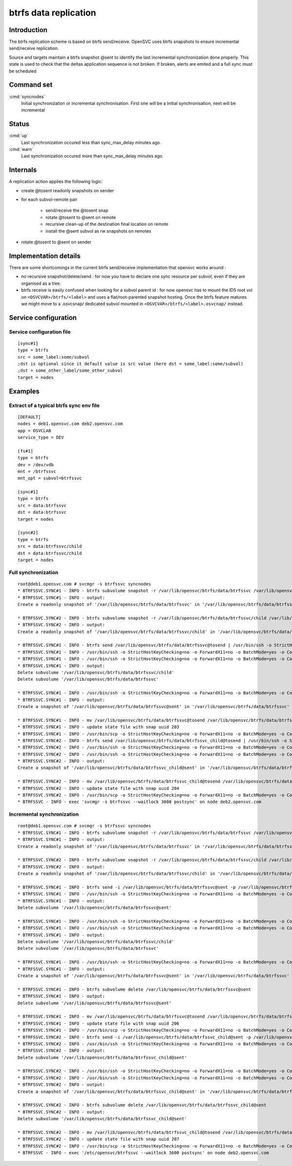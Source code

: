 btrfs data replication
**********************

Introduction
============

The btrfs replication scheme is based on btrfs send/receive. OpenSVC uses btrfs snapshots to ensure incremental send/receive replication.

Source and targets maintain a btrfs snapshot @sent to identify the last incremental synchronization done properly. This state is used to check that the deltas application sequence is not broken. If broken, alerts are emited and a full sync must be scheduled

Command set
===========

:cmd:`syncnodes`
    Initial synchronization or incremental synchronisation. First one will be a Initial synchronisation, next will be incremental

Status
======

:cmd:`up`
    Last synchronization occured less than sync_max_delay minutes ago.

:cmd:`warn`
    Last synchronization occured more than sync_max_delay minutes ago.

Internals
=========

A replication action applies the following logic:

- create @tosent readonly snapshots on sender

- for each subvol-remote pair

	- send/receive the @tosent snap

	- rotate @tosent to @sent on remote

	- recursive clean-up of the destination final location on remote

	- install the @sent subvol as rw snapshots on remotes

- rotate @tosent to @sent on sender

Implementation details
======================

There are some shortcomings in the current btrfs send/receive implementation that opensvc works around :

- no recursive snapshot/delete/send : for now you have to declare one sync resource per subvol, even if they are organised as a tree.

- btrfs receive is easily confused when looking for a subvol parent id : for now opensvc has to mount the ID5 root vol on ``<OSVCVAR>/btrfs/<label>`` and uses a flat/root-parented snapshot hosting. Once the btrfs feature matures we might move to a .osvcsnap/ dedicated subvol mounted in ``<OSVCVAR>/btrfs/<label>.osvcnap/`` instead.


Service configuration
=====================

Service configuration file
--------------------------

::

	[sync#1]
	type = btrfs
	src = some_label:some/subvol
	;dst is optional since it default value is src value (here dst = some_label:some/subvol)
	;dst = some_other_label/some_other_subvol
	target = nodes

Examples
========

Extract of a typical btrfs sync env file
----------------------------------------

::

	[DEFAULT]
	nodes = deb1.opensvc.com deb2.opensvc.com
	app = OSVCLAB
	service_type = DEV
	
	[fs#1]
	type = btrfs
	dev = /dev/vdb
	mnt = /btrfssvc
	mnt_opt = subvol=btrfssvc
	
	[sync#1]
	type = btrfs
	src = data:btrfssvc
	dst = data:btrfssvc
	target = nodes
	
	[sync#2]
	type = btrfs
	src = data:btrfssvc/child
	dst = data:btrfssvc/child
	target = nodes


Full synchronization
--------------------

::

	root@deb1.opensvc.com # svcmgr -s btrfssvc syncnodes
	* BTRFSSVC.SYNC#1 - INFO - btrfs subvolume snapshot -r /var/lib/opensvc/btrfs/data/btrfssvc /var/lib/opensvc/btrfs/data/btrfssvc@tosend
	* BTRFSSVC.SYNC#1 - INFO - output:
	Create a readonly snapshot of '/var/lib/opensvc/btrfs/data/btrfssvc' in '/var/lib/opensvc/btrfs/data/btrfssvc@tosend'
	
	* BTRFSSVC.SYNC#2 - INFO - btrfs subvolume snapshot -r /var/lib/opensvc/btrfs/data/btrfssvc/child /var/lib/opensvc/btrfs/data/btrfssvc_child@tosend
	* BTRFSSVC.SYNC#2 - INFO - output:
	Create a readonly snapshot of '/var/lib/opensvc/btrfs/data/btrfssvc/child' in '/var/lib/opensvc/btrfs/data/btrfssvc_child@tosend'
	
	* BTRFSSVC.SYNC#1 - INFO - btrfs send /var/lib/opensvc/btrfs/data/btrfssvc@tosend | /usr/bin/ssh -o StrictHostKeyChecking=no -o ForwardX11=no -o BatchMode=yes -o ConnectTimeout=10 deb2.opensvc.com btrfs receive /var/lib/opensvc/btrfs/data
	* BTRFSSVC.SYNC#1 - INFO - /usr/bin/ssh -o StrictHostKeyChecking=no -o ForwardX11=no -o BatchMode=yes -o ConnectTimeout=10 deb2.opensvc.com mv /var/lib/opensvc/btrfs/data/btrfssvc@tosend /var/lib/opensvc/btrfs/data/btrfssvc@sent
	* BTRFSSVC.SYNC#1 - INFO - /usr/bin/ssh -o StrictHostKeyChecking=no -o ForwardX11=no -o BatchMode=yes -o ConnectTimeout=10 deb2.opensvc.com btrfs subvolume delete /var/lib/opensvc/btrfs/data/btrfssvc/child && btrfs subvolume delete /var/lib/opensvc/btrfs/data/btrfssvc
	* BTRFSSVC.SYNC#1 - INFO - output:
	Delete subvolume '/var/lib/opensvc/btrfs/data/btrfssvc/child'
	Delete subvolume '/var/lib/opensvc/btrfs/data/btrfssvc'
	
	* BTRFSSVC.SYNC#1 - INFO - /usr/bin/ssh -o StrictHostKeyChecking=no -o ForwardX11=no -o BatchMode=yes -o ConnectTimeout=10 deb2.opensvc.com btrfs subvolume snapshot /var/lib/opensvc/btrfs/data/btrfssvc@sent /var/lib/opensvc/btrfs/data/btrfssvc
	* BTRFSSVC.SYNC#1 - INFO - output:
	Create a snapshot of '/var/lib/opensvc/btrfs/data/btrfssvc@sent' in '/var/lib/opensvc/btrfs/data/btrfssvc'
	
	* BTRFSSVC.SYNC#1 - INFO - mv /var/lib/opensvc/btrfs/data/btrfssvc@tosend /var/lib/opensvc/btrfs/data/btrfssvc@sent
	* BTRFSSVC.SYNC#1 - INFO - update state file with snap uuid 203
	* BTRFSSVC.SYNC#1 - INFO - /usr/bin/scp -o StrictHostKeyChecking=no -o ForwardX11=no -o BatchMode=yes -o ConnectTimeout=10 /var/lib/opensvc/btrfssvc_sync#1_btrfs_state deb2.opensvc.com:/var/lib/opensvc/btrfssvc_sync\#1_btrfs_state
	* BTRFSSVC.SYNC#2 - INFO - btrfs send /var/lib/opensvc/btrfs/data/btrfssvc_child@tosend | /usr/bin/ssh -o StrictHostKeyChecking=no -o ForwardX11=no -o BatchMode=yes -o ConnectTimeout=10 deb2.opensvc.com btrfs receive /var/lib/opensvc/btrfs/data
	* BTRFSSVC.SYNC#2 - INFO - /usr/bin/ssh -o StrictHostKeyChecking=no -o ForwardX11=no -o BatchMode=yes -o ConnectTimeout=10 deb2.opensvc.com mv /var/lib/opensvc/btrfs/data/btrfssvc_child@tosend /var/lib/opensvc/btrfs/data/btrfssvc_child@sent
	* BTRFSSVC.SYNC#2 - INFO - /usr/bin/ssh -o StrictHostKeyChecking=no -o ForwardX11=no -o BatchMode=yes -o ConnectTimeout=10 deb2.opensvc.com btrfs subvolume snapshot /var/lib/opensvc/btrfs/data/btrfssvc_child@sent /var/lib/opensvc/btrfs/data/btrfssvc/child
	* BTRFSSVC.SYNC#2 - INFO - output:
	Create a snapshot of '/var/lib/opensvc/btrfs/data/btrfssvc_child@sent' in '/var/lib/opensvc/btrfs/data/btrfssvc/child'
	
	* BTRFSSVC.SYNC#2 - INFO - mv /var/lib/opensvc/btrfs/data/btrfssvc_child@tosend /var/lib/opensvc/btrfs/data/btrfssvc_child@sent
	* BTRFSSVC.SYNC#2 - INFO - update state file with snap uuid 204
	* BTRFSSVC.SYNC#2 - INFO - /usr/bin/scp -o StrictHostKeyChecking=no -o ForwardX11=no -o BatchMode=yes -o ConnectTimeout=10 /var/lib/opensvc/btrfssvc_sync#2_btrfs_state deb2.opensvc.com:/var/lib/opensvc/btrfssvc_sync\#2_btrfs_state
	* BTRFSSVC - INFO - exec 'svcmgr -s btrfssvc --waitlock 3600 postsync' on node deb2.opensvc.com

Incremental synchronization
---------------------------

::

	root@deb1.opensvc.com # svcmgr -s btrfssvc syncnodes
	* BTRFSSVC.SYNC#1 - INFO - btrfs subvolume snapshot -r /var/lib/opensvc/btrfs/data/btrfssvc /var/lib/opensvc/btrfs/data/btrfssvc@tosend
	* BTRFSSVC.SYNC#1 - INFO - output:
	Create a readonly snapshot of '/var/lib/opensvc/btrfs/data/btrfssvc' in '/var/lib/opensvc/btrfs/data/btrfssvc@tosend'

	* BTRFSSVC.SYNC#2 - INFO - btrfs subvolume snapshot -r /var/lib/opensvc/btrfs/data/btrfssvc/child /var/lib/opensvc/btrfs/data/btrfssvc_child@tosend
	* BTRFSSVC.SYNC#2 - INFO - output:
	Create a readonly snapshot of '/var/lib/opensvc/btrfs/data/btrfssvc/child' in '/var/lib/opensvc/btrfs/data/btrfssvc_child@tosend'

	* BTRFSSVC.SYNC#1 - INFO - btrfs send -i /var/lib/opensvc/btrfs/data/btrfssvc@sent -p /var/lib/opensvc/btrfs/data/btrfssvc@sent /var/lib/opensvc/btrfs/data/btrfssvc@tosend | /usr/bin/ssh -o StrictHostKeyChecking=no -o ForwardX11=no -o BatchMode=yes -o ConnectTimeout=10 deb2.opensvc.com btrfs receive /var/lib/opensvc/btrfs/data
	* BTRFSSVC.SYNC#1 - INFO - /usr/bin/ssh -o StrictHostKeyChecking=no -o ForwardX11=no -o BatchMode=yes -o ConnectTimeout=10 deb2.opensvc.com btrfs subvolume delete /var/lib/opensvc/btrfs/data/btrfssvc@sent
	* BTRFSSVC.SYNC#1 - INFO - output:
	Delete subvolume '/var/lib/opensvc/btrfs/data/btrfssvc@sent'

	* BTRFSSVC.SYNC#1 - INFO - /usr/bin/ssh -o StrictHostKeyChecking=no -o ForwardX11=no -o BatchMode=yes -o ConnectTimeout=10 deb2.opensvc.com mv /var/lib/opensvc/btrfs/data/btrfssvc@tosend /var/lib/opensvc/btrfs/data/btrfssvc@sent
	* BTRFSSVC.SYNC#1 - INFO - /usr/bin/ssh -o StrictHostKeyChecking=no -o ForwardX11=no -o BatchMode=yes -o ConnectTimeout=10 deb2.opensvc.com btrfs subvolume delete /var/lib/opensvc/btrfs/data/btrfssvc/child && btrfs subvolume delete /var/lib/opensvc/btrfs/data/btrfssvc
	* BTRFSSVC.SYNC#1 - INFO - output:
	Delete subvolume '/var/lib/opensvc/btrfs/data/btrfssvc/child'
	Delete subvolume '/var/lib/opensvc/btrfs/data/btrfssvc'

	* BTRFSSVC.SYNC#1 - INFO - /usr/bin/ssh -o StrictHostKeyChecking=no -o ForwardX11=no -o BatchMode=yes -o ConnectTimeout=10 deb2.opensvc.com btrfs subvolume snapshot /var/lib/opensvc/btrfs/data/btrfssvc@sent /var/lib/opensvc/btrfs/data/btrfssvc
	* BTRFSSVC.SYNC#1 - INFO - output:
	Create a snapshot of '/var/lib/opensvc/btrfs/data/btrfssvc@sent' in '/var/lib/opensvc/btrfs/data/btrfssvc'

	* BTRFSSVC.SYNC#1 - INFO - btrfs subvolume delete /var/lib/opensvc/btrfs/data/btrfssvc@sent
	* BTRFSSVC.SYNC#1 - INFO - output:
	Delete subvolume '/var/lib/opensvc/btrfs/data/btrfssvc@sent'

	* BTRFSSVC.SYNC#1 - INFO - mv /var/lib/opensvc/btrfs/data/btrfssvc@tosend /var/lib/opensvc/btrfs/data/btrfssvc@sent
	* BTRFSSVC.SYNC#1 - INFO - update state file with snap uuid 206
	* BTRFSSVC.SYNC#1 - INFO - /usr/bin/scp -o StrictHostKeyChecking=no -o ForwardX11=no -o BatchMode=yes -o ConnectTimeout=10 /var/lib/opensvc/btrfssvc_sync#1_btrfs_state deb2.opensvc.com:/var/lib/opensvc/btrfssvc_sync\#1_btrfs_state
	* BTRFSSVC.SYNC#2 - INFO - btrfs send -i /var/lib/opensvc/btrfs/data/btrfssvc_child@sent -p /var/lib/opensvc/btrfs/data/btrfssvc_child@sent /var/lib/opensvc/btrfs/data/btrfssvc_child@tosend | /usr/bin/ssh -o StrictHostKeyChecking=no -o ForwardX11=no -o BatchMode=yes -o ConnectTimeout=10 deb2.opensvc.com btrfs receive /var/lib/opensvc/btrfs/data
	* BTRFSSVC.SYNC#2 - INFO - /usr/bin/ssh -o StrictHostKeyChecking=no -o ForwardX11=no -o BatchMode=yes -o ConnectTimeout=10 deb2.opensvc.com btrfs subvolume delete /var/lib/opensvc/btrfs/data/btrfssvc_child@sent
	* BTRFSSVC.SYNC#2 - INFO - output:
	Delete subvolume '/var/lib/opensvc/btrfs/data/btrfssvc_child@sent'

	* BTRFSSVC.SYNC#2 - INFO - /usr/bin/ssh -o StrictHostKeyChecking=no -o ForwardX11=no -o BatchMode=yes -o ConnectTimeout=10 deb2.opensvc.com mv /var/lib/opensvc/btrfs/data/btrfssvc_child@tosend /var/lib/opensvc/btrfs/data/btrfssvc_child@sent
	* BTRFSSVC.SYNC#2 - INFO - /usr/bin/ssh -o StrictHostKeyChecking=no -o ForwardX11=no -o BatchMode=yes -o ConnectTimeout=10 deb2.opensvc.com btrfs subvolume snapshot /var/lib/opensvc/btrfs/data/btrfssvc_child@sent /var/lib/opensvc/btrfs/data/btrfssvc/child
	* BTRFSSVC.SYNC#2 - INFO - output:
	Create a snapshot of '/var/lib/opensvc/btrfs/data/btrfssvc_child@sent' in '/var/lib/opensvc/btrfs/data/btrfssvc/child'

	* BTRFSSVC.SYNC#2 - INFO - btrfs subvolume delete /var/lib/opensvc/btrfs/data/btrfssvc_child@sent
	* BTRFSSVC.SYNC#2 - INFO - output:
	Delete subvolume '/var/lib/opensvc/btrfs/data/btrfssvc_child@sent'

	* BTRFSSVC.SYNC#2 - INFO - mv /var/lib/opensvc/btrfs/data/btrfssvc_child@tosend /var/lib/opensvc/btrfs/data/btrfssvc_child@sent
	* BTRFSSVC.SYNC#2 - INFO - update state file with snap uuid 207
	* BTRFSSVC.SYNC#2 - INFO - /usr/bin/scp -o StrictHostKeyChecking=no -o ForwardX11=no -o BatchMode=yes -o ConnectTimeout=10 /var/lib/opensvc/btrfssvc_sync#2_btrfs_state deb2.opensvc.com:/var/lib/opensvc/btrfssvc_sync\#2_btrfs_state
	* BTRFSSVC - INFO - exec '/etc/opensvc/btrfssvc --waitlock 3600 postsync' on node deb2.opensvc.com


